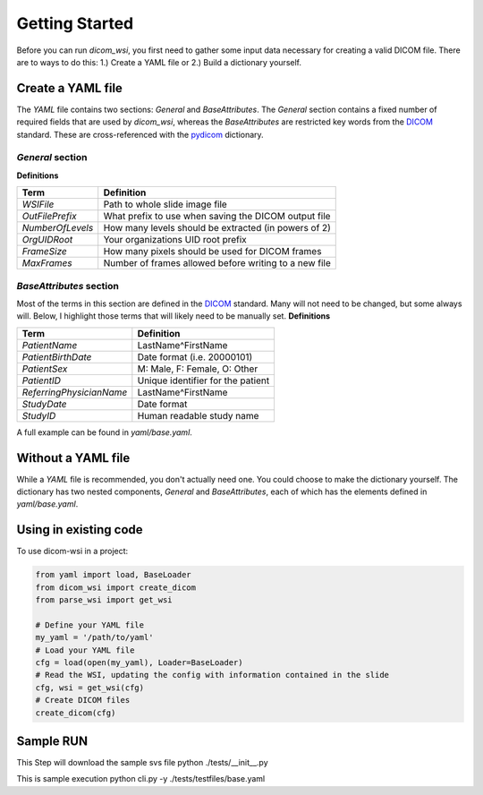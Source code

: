 ================
Getting Started
================

Before you can run `dicom_wsi`, you first need to gather some input data necessary for creating a valid DICOM file.
There are to ways to do this: 1.) Create a YAML file or 2.) Build a dictionary yourself.

Create a YAML file
-------------------

The `YAML` file contains two sections: `General` and `BaseAttributes`. The `General` section contains a fixed number of required fields that are used by `dicom_wsi`, whereas the `BaseAttributes` are restricted key words from the DICOM_ standard. These are cross-referenced with the `pydicom`_ dictionary.

.. _pydicom: https://github.com/pydicom/pydicom/blob/master/pydicom/_dicom_dict.py
.. _DICOM: https://dicom.innolitics.com/ciods/vl-whole-slide-microscopy-image

`General` section
````````````````````

**Definitions**

+------------------------+------------------------------------------------------+
| Term                   | Definition                                           |
+========================+======================================================+
| *WSIFile*              | Path to whole slide image file                       |
+------------------------+------------------------------------------------------+
| *OutFilePrefix*        | What prefix to use when saving the DICOM output file |
+------------------------+------------------------------------------------------+
| *NumberOfLevels*       | How many levels should be extracted (in powers of 2) |
+------------------------+------------------------------------------------------+
| *OrgUIDRoot*           | Your organizations UID root prefix                   |
+------------------------+------------------------------------------------------+
| *FrameSize*            | How many pixels should be used for DICOM frames      |
+------------------------+------------------------------------------------------+
| *MaxFrames*            | Number of frames allowed before writing to a new file|
+------------------------+------------------------------------------------------+


`BaseAttributes` section
````````````````````````
Most of the terms in this section are defined in the DICOM_ standard. Many will not need to be changed, but some always will.  Below, I highlight those terms that will likely need to be manually set.
**Definitions**

+------------------------+------------------------------------------------------+
| Term                   | Definition                                           |
+========================+======================================================+
| *PatientName*          | LastName^FirstName                                   |
+------------------------+------------------------------------------------------+
| *PatientBirthDate*     | Date format (i.e. 20000101)                          |
+------------------------+------------------------------------------------------+
| *PatientSex*           | M: Male, F: Female, O: Other                         |
+------------------------+------------------------------------------------------+
|*PatientID*             | Unique identifier for the patient                    |
+------------------------+------------------------------------------------------+
|*ReferringPhysicianName*| LastName^FirstName                                   |
+------------------------+------------------------------------------------------+
|*StudyDate*             | Date format                                          |
+------------------------+------------------------------------------------------+
|*StudyID*               | Human readable study name                            |
+------------------------+------------------------------------------------------+

A full example can be found in `yaml/base.yaml`.

Without a YAML file
-------------------

While a `YAML` file is recommended, you don't actually need one.  You could choose
to make the dictionary yourself. The dictionary has two nested components, `General` and `BaseAttributes`,
each of which has the elements defined in `yaml/base.yaml`.


Using in existing code
-------------------

To use dicom-wsi in a project:

.. code-block:: python

    from yaml import load, BaseLoader
    from dicom_wsi import create_dicom
    from parse_wsi import get_wsi

    # Define your YAML file
    my_yaml = '/path/to/yaml'
    # Load your YAML file
    cfg = load(open(my_yaml), Loader=BaseLoader)
    # Read the WSI, updating the config with information contained in the slide
    cfg, wsi = get_wsi(cfg)
    # Create DICOM files
    create_dicom(cfg)


Sample RUN
-------------------
This Step will download the sample svs file
python ./tests/__init__.py

This is sample execution
python cli.py -y ./tests/testfiles/base.yaml
